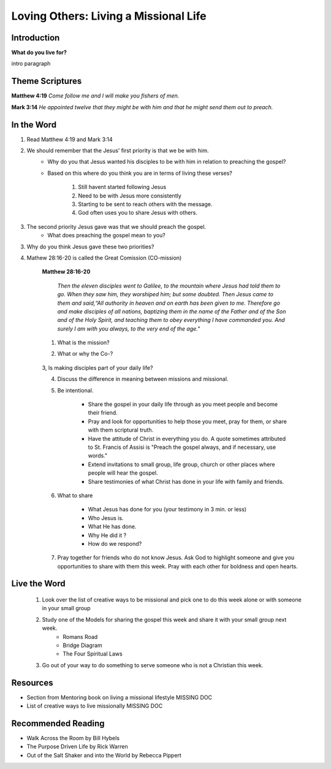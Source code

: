 
=============================================
Loving Others: Living a Missional Life
=============================================

Introduction
------------

**What do you live for?**

intro paragraph

.. only:: leader

	How did it go?
	^^^^^^^^^^^^^^

	1. From last week’s lesson what did you learn about service?

	2. Did you do any of the service projects? How did you feel? What did you learn?

	4. Did any of the service projects help you realize a hidden gift, passion or idea that you didn’t have before?

	Who We Are
	^^^^^^^^^^

	* Do you have a life mission statement or verse? If so what is it and why did you choose it?  If not, spend a few minutes brainstorming with your group to start the process of finding one.

	.. topic:: *Leader Note*

		You might want to ask them to come prepared for this or give time to write.
	
	**OR**

	* Discuss your favorite adventure movie. What was the mission of the movie/main characters?

	See suggestions in History Sharing Appendix for more ideas.
 
	What About You?
	^^^^^^^^^^^^^^^
	1. Have you been on an outreach before? Describe your experience.

	2. Is it hard for you to share your faith? Explain.

	3. What are some reasons why people don’t share their faith?

	4. Have you shared your faith with a family member ? friend? co-worker? how did it go?

	.. topic:: *But, I'm not a Christian ...*

    		* *When you were growing up what did you think was the purpose of life? Has your idea of your purpose changed as an adult?*
     		* *How do you feel when Christians talk to you about their faith?*


Theme Scriptures
----------------

**Matthew 4:19** *Come follow me and I will make you fishers of men.*

**Mark 3:14**  *He appointed twelve that they might be with him and that he might send them out to preach.*

In the Word
-----------

1. Read Matthew 4:19 and Mark 3:14

2. We should remember that the Jesus’ first priority is that we be with him.
	* Why do you that Jesus wanted his disciples to be with him in relation to preaching the gospel?
	* Based on this where do you think you are in terms of living these verses?

		1. Still havent started following Jesus

		2. Need to be with Jesus more consistently

		3. Starting to be sent to reach others with the message.

		4. God often uses you to share Jesus with others.

	.. topic:: * Leader's Note*

		We don’t stop sharing the gospel just because we’ve missed a quiet time. However, it should always be our top priority to live from the overflow of God and not in our own strength.

3. The second priority Jesus gave was that we should preach the gospel.
	* What does preaching the gospel mean to you?

3. Why do you think Jesus gave these two priorities?

4. Mathew 28:16-20 is called the Great Comission (CO-mission)

	**Matthew 28:16-20**

		*Then the eleven disciples went to Galilee, to the mountain where Jesus had told them to go. When they saw him, they worshiped him; but some doubted. Then Jesus came to them and said,“All authority in heaven and on earth has been given to me. Therefore go and make disciples of all nations, baptizing them in the name of the Father and of the Son and of the Holy Spirit, and teaching them to obey everything I have commanded you. And surely I am with you always, to the very end of the age."*

	1. What is the mission?

	2. What or why the Co-?

		.. topic:: * Leader's Note*

			God's mission is making disciples who will live for him in every area of life. The co- talks about the partnership with Jesus who 'will be with us always'. Some commentaries say that this phrase “Therefore go” is translated from Greek “as you go” meaning as you are doing your daily life make disciples. When we live this way it is called living a missional life.

	3,  Is making disciples part of your daily life?



	4. Discuss the difference in meaning between missions and missional.

	.. topic:: * Leader's Note*

		“This is what it means to be missional. We experience the transforming truth of Christ and bring it to everything we do. Sometimes this means we work to share the specific truth of Christ’s grace. This is the traditional approach to missions. But often we share the common truth of grace, helping others to understand how their work contributes to the common good.

		“Witness is not just a little activity we do now and again. Witness is who we are,” said Guder. “The world will encounter God’s love in Christ… because Christians are equipped by God’s Spirit using Scripture to demonstrate the truth, the relevance, the healing power of the gospel.”  http://www.thehighcalling.org

	5. Be intentional.

		* Share the gospel in your daily life through as you meet people and become their friend.

		* Pray and look for opportunities to help those you meet, pray for them, or share with them scriptural truth.

		* Have the attitude of Christ in everything you do.  A quote sometimes attributed to St. Francis of Assisi is "Preach the gospel always, and if necessary, use words."

		* Extend invitations to small group, life group, church or other places where people will hear the gospel.

		* Share testimonies of what Christ has done in your life with family and friends.



	6. What to share

		* What Jesus has done for you (your testimony in 3 min. or less)
		* Who Jesus is.
		* What He has done.
		* Why He did it ?
		* How do we respond?

	7. Pray together for friends who do not know Jesus.  Ask God to highlight someone and give you opportunities to share with them this week. Pray with each other for boldness and open hearts.

Live the Word
-------------

	1.   Look over the list of creative ways to be missional and pick one to do this week alone or with someone in your small group

	2.   Study  one of the Models for sharing the gospel this week and share it with your small group next week.
		* Romans Road
		* Bridge Diagram
		* The Four Spiritual Laws

	3.  Go out of your way to do something to serve someone who is not a Christian this week.

	.. topic:: *But I’m not a Christian ...*	

		* You might not have come to believe 100% that Jesus is the way to God but you can still share with others your thoughts about God or thoughts about what you have learned about the Bible.
		* You can still live with others in mind. Do something nice for someone this week that you normally wouldn’t do.
 		* Take time this week to study what is "the good news" that the Christians are teaching about Jesus. Here are some verses that you can look at Romans 3:10-12, Romans 3:23, Romans 6:23, Romans 5:8, Romans 10:9-10, Romans 10:13,  Romans 5:1, Romans 8:1, Romans 8:38-39.

Resources
---------

* Section from Mentoring book on living a missional lifestyle MISSING DOC
* List of creative ways to live missionally MISSING DOC

Recommended Reading
-------------------

* Walk Across the Room by Bill Hybels
* The Purpose Driven Life by Rick Warren
* Out of the Salt Shaker and into the World by Rebecca Pippert